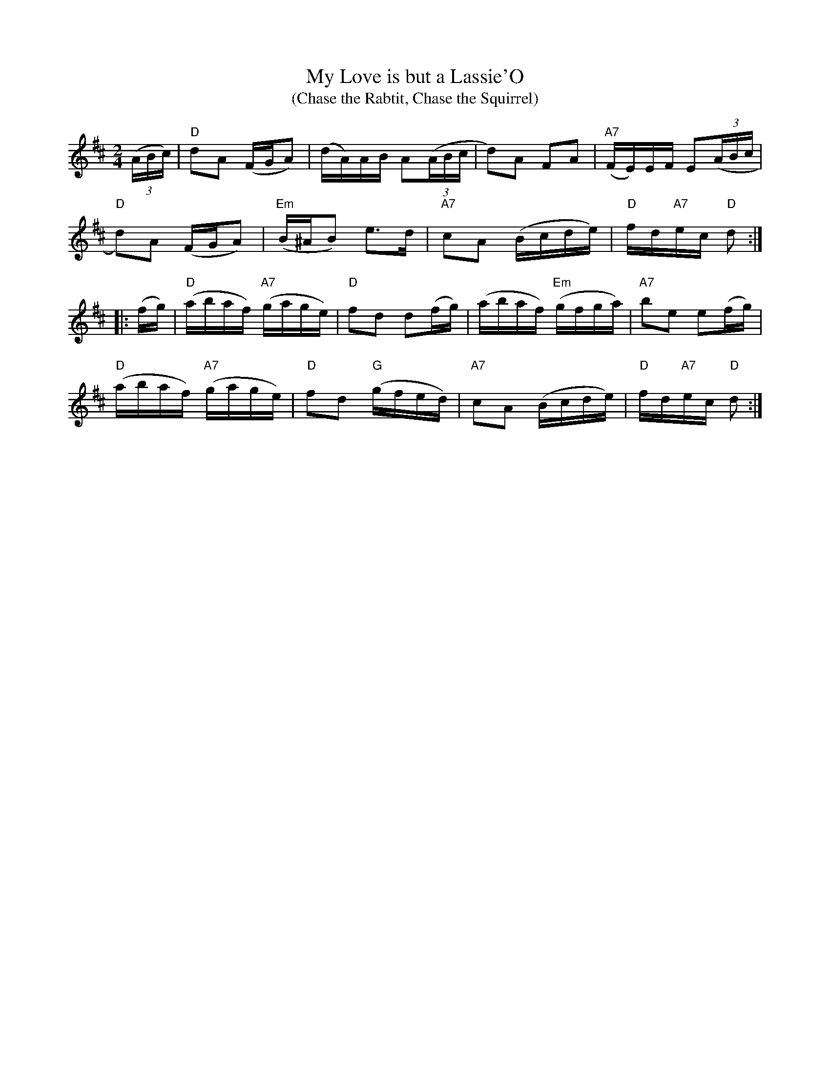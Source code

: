 X: 24
T:My Love is but a Lassie'O
T:(Chase the Rabtit, Chase the Squirrel)
M:2/4
L:1/16
R:1st Change
Z:http://ca.geocities.com/cfalt@rogers.com/Fiddle/The_List.abc
K:D
(3(ABc)|"D"d2A2 (FGA2)|(dA)AB A2(3(ABc|d2)A2 F2A2|"A7"(FE)EF E2(3(ABc|!
"D"d2)A2 (FGA2)|"Em"(B^AB2) e3d|"A7"c2A2 (Bcde)|"D"fd"A7"ec "D"d2:|!
|:(fg)|"D"(abaf) "A7"(gage)|"D"f2d2 d2(fg)|(abaf) "Em"(gfga)|\
"A7"b2e2 e2(fg)|!
"D"(abaf) "A7"(gage)|"D"f2d2 "G"(gfed)|"A7"c2A2 (Bcde)|\
"D"fd"A7"ec "D"d2:|]
